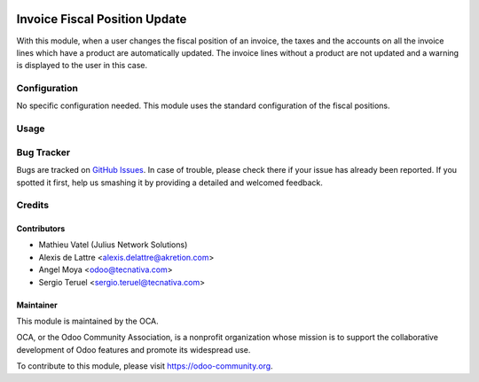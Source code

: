 .. image:: https://img.shields.io/badge/licence-AGPL--3-blue.svg
   :target: http://www.gnu.org/licenses/agpl-3.0-standalone.html
   :alt: License: AGPL-3

==============================
Invoice Fiscal Position Update
==============================

With this module, when a user changes the fiscal position of an invoice, the
taxes and the accounts on all the invoice lines which have a product are
automatically updated. The invoice lines without a product are not updated and
a warning is displayed to the user in this case.

Configuration
=============

No specific configuration needed. This module uses the standard
configuration of the fiscal positions.

Usage
=====

.. image:: https://odoo-community.org/website/image/ir.attachment/5784_f2813bd/datas
   :alt: Try me on Runbot
   :target: https://runbot.odoo-community.org/runbot/95/9.0

Bug Tracker
===========

Bugs are tracked on `GitHub Issues
<https://github.com/OCA/account-invoicing/issues>`_. In case of trouble, please
check there if your issue has already been reported. If you spotted it first,
help us smashing it by providing a detailed and welcomed feedback.

Credits
=======

Contributors
------------

* Mathieu Vatel (Julius Network Solutions)
* Alexis de Lattre <alexis.delattre@akretion.com>
* Angel Moya <odoo@tecnativa.com>
* Sergio Teruel <sergio.teruel@tecnativa.com>

Maintainer
----------

.. image:: https://odoo-community.org/logo.png
   :alt: Odoo Community Association
   :target: https://odoo-community.org

This module is maintained by the OCA.

OCA, or the Odoo Community Association, is a nonprofit organization whose
mission is to support the collaborative development of Odoo features and
promote its widespread use.

To contribute to this module, please visit https://odoo-community.org.
